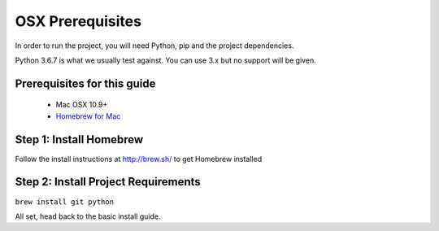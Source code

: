 #################
OSX Prerequisites
#################

In order to run the project, you will need Python, pip and the project dependencies.

Python 3.6.7 is what we usually test against. You can use 3.x but no support will be given.

Prerequisites for this guide
******************************

 - Mac OSX 10.9+
 - `Homebrew for Mac <http://brew.sh/>`_

Step 1: Install Homebrew
*************************

Follow the install instructions at http://brew.sh/ to get Homebrew installed

Step 2: Install Project Requirements
**************************************

``brew install git python``

All set, head back to the basic install guide.
